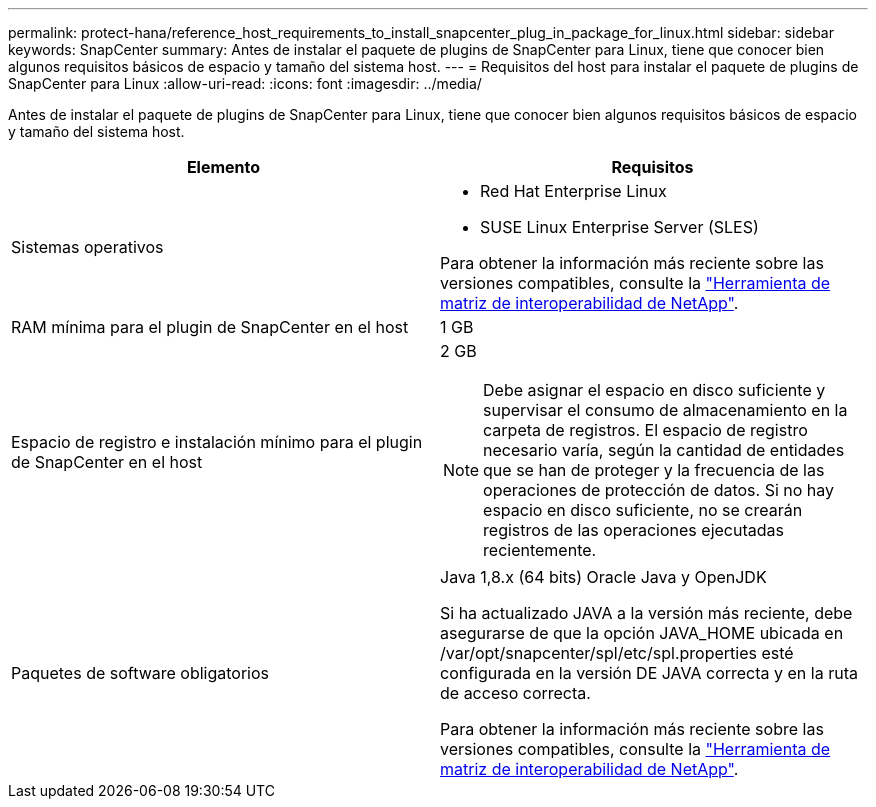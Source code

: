 ---
permalink: protect-hana/reference_host_requirements_to_install_snapcenter_plug_in_package_for_linux.html 
sidebar: sidebar 
keywords: SnapCenter 
summary: Antes de instalar el paquete de plugins de SnapCenter para Linux, tiene que conocer bien algunos requisitos básicos de espacio y tamaño del sistema host. 
---
= Requisitos del host para instalar el paquete de plugins de SnapCenter para Linux
:allow-uri-read: 
:icons: font
:imagesdir: ../media/


[role="lead"]
Antes de instalar el paquete de plugins de SnapCenter para Linux, tiene que conocer bien algunos requisitos básicos de espacio y tamaño del sistema host.

|===
| Elemento | Requisitos 


 a| 
Sistemas operativos
 a| 
* Red Hat Enterprise Linux
* SUSE Linux Enterprise Server (SLES)


Para obtener la información más reciente sobre las versiones compatibles, consulte la https://imt.netapp.com/matrix/imt.jsp?components=112389;&solution=1257&isHWU&src=IMT["Herramienta de matriz de interoperabilidad de NetApp"].



 a| 
RAM mínima para el plugin de SnapCenter en el host
 a| 
1 GB



 a| 
Espacio de registro e instalación mínimo para el plugin de SnapCenter en el host
 a| 
2 GB


NOTE: Debe asignar el espacio en disco suficiente y supervisar el consumo de almacenamiento en la carpeta de registros. El espacio de registro necesario varía, según la cantidad de entidades que se han de proteger y la frecuencia de las operaciones de protección de datos. Si no hay espacio en disco suficiente, no se crearán registros de las operaciones ejecutadas recientemente.



 a| 
Paquetes de software obligatorios
 a| 
Java 1,8.x (64 bits) Oracle Java y OpenJDK

Si ha actualizado JAVA a la versión más reciente, debe asegurarse de que la opción JAVA_HOME ubicada en /var/opt/snapcenter/spl/etc/spl.properties esté configurada en la versión DE JAVA correcta y en la ruta de acceso correcta.

Para obtener la información más reciente sobre las versiones compatibles, consulte la https://imt.netapp.com/matrix/imt.jsp?components=112389;&solution=1257&isHWU&src=IMT["Herramienta de matriz de interoperabilidad de NetApp"].

|===